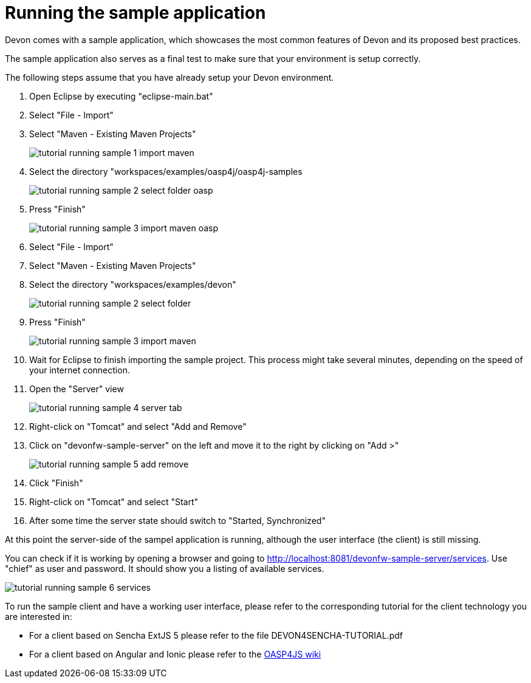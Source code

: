 = Running the sample application

Devon comes with a sample application, which showcases the most common features of Devon and its proposed best practices.

The sample application also serves as a final test to make sure that your environment is setup correctly.

The following steps assume that you have already setup your Devon environment.

1. Open Eclipse by executing "eclipse-main.bat"

1. Select "File - Import"

1. Select "Maven - Existing Maven Projects"
+
image::images/tutorial_running_sample_1_import_maven.png[,scaledwidth=80%]

1. Select the directory "workspaces/examples/oasp4j/oasp4j-samples
+
image::images/tutorial_running_sample_2_select_folder_oasp.png[,scaledwidth=80%]

1. Press "Finish"
+
image::images/tutorial_running_sample_3_import_maven_oasp.png[,scaledwidth=80%]

1. Select "File - Import"

1. Select "Maven - Existing Maven Projects"

1. Select the directory "workspaces/examples/devon"
+
image::images/tutorial_running_sample_2_select_folder.png[,scaledwidth=80%]

1. Press "Finish"
+
image::images/tutorial_running_sample_3_import_maven.png[,scaledwidth=80%]

1. Wait for Eclipse to finish importing the sample project. This process might take several minutes, depending on the speed of your internet connection.

1. Open the "Server" view
+
image::images/tutorial_running_sample_4_server_tab.png[,scaledwidth=80%]

1. Right-click on "Tomcat" and select "Add and Remove"

1. Click on "devonfw-sample-server" on the left and move it to the right by clicking on "Add >"
+
image::images/tutorial_running_sample_5_add_remove.png[,scaledwidth=80%]

1. Click "Finish"

1. Right-click on "Tomcat" and select "Start"

1. After some time the server state should switch to "Started, Synchronized"

At this point the server-side of the sampel application is running, although the user interface (the client) is still missing.

You can check if it is working by opening a browser and going to http://localhost:8081/devonfw-sample-server/services[]. Use "chief" as user and password. It should show you a listing of available services.

image::images/tutorial_running_sample_6_services.png[,scaledwidth=80%]

To run the sample client and have a working user interface, please refer to the corresponding tutorial for the client technology you are interested in:

* For a client based on Sencha ExtJS 5 please refer to the file DEVON4SENCHA-TUTORIAL.pdf
* For a client based on Angular and Ionic please refer to the https://github.com/oasp/oasp4js/wiki[OASP4JS wiki]
